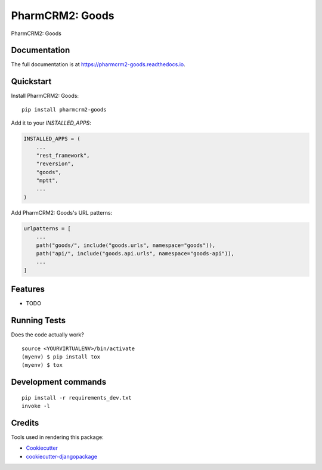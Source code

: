 =============================
PharmCRM2: Goods
=============================

.. image:: https://badge.fury.io/py/pharmcrm2-goods.svg
    :target: https://badge.fury.io/py/pharmcrm2-goods

.. image:: https://travis-ci.org/dcopm999/pharmcrm2-goods.svg?branch=master
    :target: https://travis-ci.org/dcopm999/pharmcrm2-goods

.. image:: https://codecov.io/gh/dcopm999/pharmcrm2-goods/branch/master/graph/badge.svg
    :target: https://codecov.io/gh/dcopm999/pharmcrm2-goods

PharmCRM2: Goods

Documentation
-------------

The full documentation is at https://pharmcrm2-goods.readthedocs.io.

Quickstart
----------

Install PharmCRM2: Goods::

    pip install pharmcrm2-goods

Add it to your `INSTALLED_APPS`:

.. code-block:: python

    INSTALLED_APPS = (
        ...
	"rest_framework",
	"reversion",
        "goods",
	"mptt",
        ...
    )

Add PharmCRM2: Goods's URL patterns:

.. code-block:: python

    urlpatterns = [
        ...
        path("goods/", include("goods.urls", namespace="goods")),
	path("api/", include("goods.api.urls", namespace="goods-api")),
        ...
    ]

Features
--------

* TODO

Running Tests
-------------

Does the code actually work?

::

    source <YOURVIRTUALENV>/bin/activate
    (myenv) $ pip install tox
    (myenv) $ tox


Development commands
---------------------

::

    pip install -r requirements_dev.txt
    invoke -l


Credits
-------

Tools used in rendering this package:

*  Cookiecutter_
*  `cookiecutter-djangopackage`_

.. _Cookiecutter: https://github.com/audreyr/cookiecutter
.. _`cookiecutter-djangopackage`: https://github.com/pydanny/cookiecutter-djangopackage
